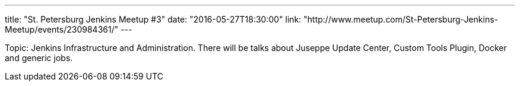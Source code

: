 ---
title: "St. Petersburg Jenkins Meetup #3"
date: "2016-05-27T18:30:00"
link: "http://www.meetup.com/St-Petersburg-Jenkins-Meetup/events/230984361/"
---

Topic: Jenkins Infrastructure and Administration.
There will be talks about Juseppe Update Center, Custom Tools Plugin, Docker and generic jobs.
